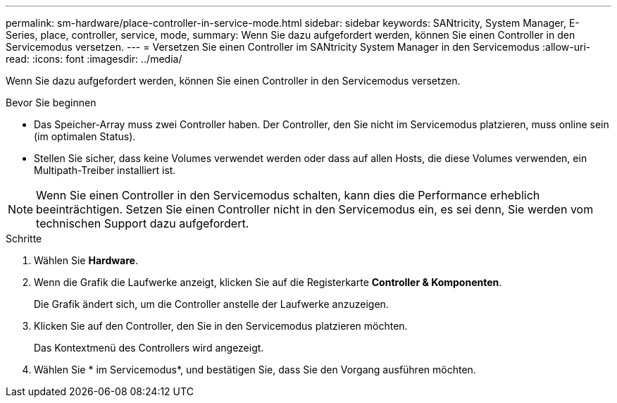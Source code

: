 ---
permalink: sm-hardware/place-controller-in-service-mode.html 
sidebar: sidebar 
keywords: SANtricity, System Manager, E-Series, place, controller, service, mode, 
summary: Wenn Sie dazu aufgefordert werden, können Sie einen Controller in den Servicemodus versetzen. 
---
= Versetzen Sie einen Controller im SANtricity System Manager in den Servicemodus
:allow-uri-read: 
:icons: font
:imagesdir: ../media/


[role="lead"]
Wenn Sie dazu aufgefordert werden, können Sie einen Controller in den Servicemodus versetzen.

.Bevor Sie beginnen
* Das Speicher-Array muss zwei Controller haben. Der Controller, den Sie nicht im Servicemodus platzieren, muss online sein (im optimalen Status).
* Stellen Sie sicher, dass keine Volumes verwendet werden oder dass auf allen Hosts, die diese Volumes verwenden, ein Multipath-Treiber installiert ist.


[NOTE]
====
Wenn Sie einen Controller in den Servicemodus schalten, kann dies die Performance erheblich beeinträchtigen. Setzen Sie einen Controller nicht in den Servicemodus ein, es sei denn, Sie werden vom technischen Support dazu aufgefordert.

====
.Schritte
. Wählen Sie *Hardware*.
. Wenn die Grafik die Laufwerke anzeigt, klicken Sie auf die Registerkarte *Controller & Komponenten*.
+
Die Grafik ändert sich, um die Controller anstelle der Laufwerke anzuzeigen.

. Klicken Sie auf den Controller, den Sie in den Servicemodus platzieren möchten.
+
Das Kontextmenü des Controllers wird angezeigt.

. Wählen Sie * im Servicemodus*, und bestätigen Sie, dass Sie den Vorgang ausführen möchten.


